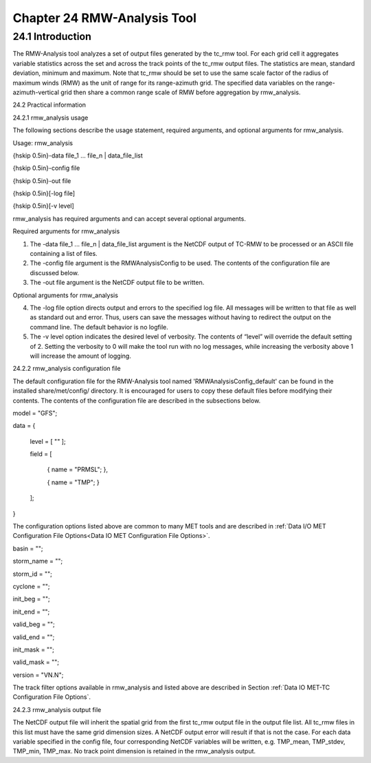 .. _rmw-analysis:

Chapter 24 RMW-Analysis Tool
============================

24.1 Introduction
_________________

The RMW-Analysis tool analyzes a set of output files generated by the tc_rmw tool. For each grid cell it aggregates variable statistics across the set and across the track points of the tc_rmw output files. The statistics are mean, standard deviation, minimum and maximum. Note that tc_rmw should be set to use the same scale factor of the radius of maximum winds (RMW) as the unit of range for its range-azimuth grid. The specified data variables on the range-azimuth-vertical grid then share a common range scale of RMW before aggregation by rmw_analysis.

24.2 Practical information

24.2.1 rmw_analysis usage

The following sections describe the usage statement, required arguments, and optional arguments for rmw_analysis.

Usage: rmw_analysis

{\hskip 0.5in}-data file_1 ... file_n | data_file_list

{\hskip 0.5in}-config file

{\hskip 0.5in}-out file

{\hskip 0.5in}[-log file]

{\hskip 0.5in}[-v level]

rmw_analysis has required arguments and can accept several optional arguments.

Required arguments for rmw_analysis

1. The -data file_1 ... file_n | data_file_list argument is the NetCDF output of TC-RMW to be processed or an ASCII file containing a list of files.

2. The -config file argument is the RMWAnalysisConfig to be used. The contents of the configuration file are discussed below.

3. The -out file argument is the NetCDF output file to be written.

Optional arguments for rmw_analysis

4. The -log file option directs output and errors to the specified log file. All messages will be written to that file as well as standard out and error. Thus, users can save the messages without having to redirect the output on the command line. The default behavior is no logfile. 

5. The -v level option indicates the desired level of verbosity. The contents of “level” will override the default setting of 2. Setting the verbosity to 0 will make the tool run with no log messages, while increasing the verbosity above 1 will increase the amount of logging.

24.2.2 rmw_analysis configuration file

The default configuration file for the RMW-Analysis tool named 'RMWAnalysisConfig_default' can be found in the installed share/met/config/ directory. It is encouraged for users to copy these default files before modifying their contents. The contents of the configuration file are described in the subsections below.



model = "GFS";

data  = {

   level = [ "" ];

   field = [

      { name = "PRMSL"; },

      { name = "TMP";   }

   ];

}

The configuration options listed above are common to many MET tools and are described in :ref:`Data I/O MET Configuration File Options<Data IO MET Configuration File Options>`.



basin      = "";

storm_name = "";

storm_id   = "";

cyclone    = "";

init_beg   = "";

init_end   = "";

valid_beg  = "";

valid_end  = "";

init_mask  = "";

valid_mask = "";

version    = "VN.N";

The track filter options available in rmw_analysis and listed above are described in Section :ref:`Data IO MET-TC Configuration File Options`.



24.2.3 rmw_analysis output file

The NetCDF output file will inherit the spatial grid from the first tc_rmw output file in the output file list. All tc_rmw files in this list must have the same grid dimension sizes. A NetCDF output error will result if that is not the case. For each data variable specified in the config file, four corresponding NetCDF variables will be written, e.g. TMP_mean, TMP_stdev, TMP_min, TMP_max. No track point dimension is retained in the rmw_analysis output.
